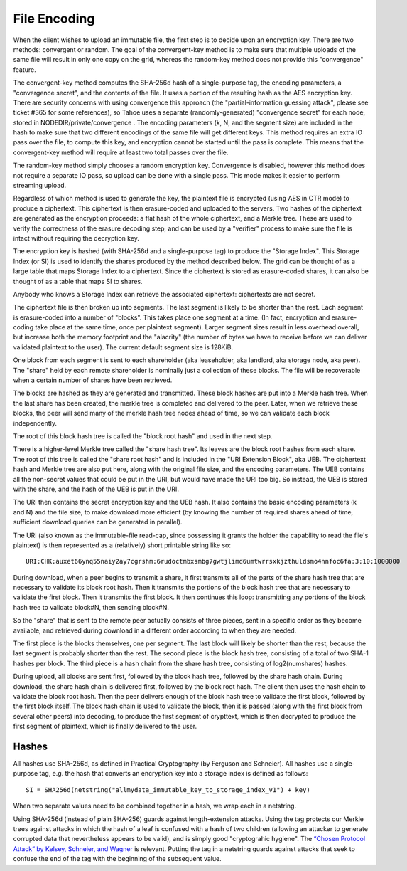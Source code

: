 ﻿.. -*- coding: utf-8-with-signature -*-

=============
File Encoding
=============

When the client wishes to upload an immutable file, the first step is to
decide upon an encryption key. There are two methods: convergent or random.
The goal of the convergent-key method is to make sure that multiple uploads
of the same file will result in only one copy on the grid, whereas the
random-key method does not provide this "convergence" feature.

The convergent-key method computes the SHA-256d hash of a single-purpose tag,
the encoding parameters, a "convergence secret", and the contents of the
file. It uses a portion of the resulting hash as the AES encryption key.
There are security concerns with using convergence this approach (the
"partial-information guessing attack", please see ticket #365 for some
references), so Tahoe uses a separate (randomly-generated) "convergence
secret" for each node, stored in NODEDIR/private/convergence . The encoding
parameters (k, N, and the segment size) are included in the hash to make sure
that two different encodings of the same file will get different keys. This
method requires an extra IO pass over the file, to compute this key, and
encryption cannot be started until the pass is complete. This means that the
convergent-key method will require at least two total passes over the file.

The random-key method simply chooses a random encryption key. Convergence is
disabled, however this method does not require a separate IO pass, so upload
can be done with a single pass. This mode makes it easier to perform
streaming upload.

Regardless of which method is used to generate the key, the plaintext file is
encrypted (using AES in CTR mode) to produce a ciphertext. This ciphertext is
then erasure-coded and uploaded to the servers. Two hashes of the ciphertext
are generated as the encryption proceeds: a flat hash of the whole
ciphertext, and a Merkle tree. These are used to verify the correctness of
the erasure decoding step, and can be used by a "verifier" process to make
sure the file is intact without requiring the decryption key.

The encryption key is hashed (with SHA-256d and a single-purpose tag) to
produce the "Storage Index". This Storage Index (or SI) is used to identify
the shares produced by the method described below. The grid can be thought of
as a large table that maps Storage Index to a ciphertext. Since the
ciphertext is stored as erasure-coded shares, it can also be thought of as a
table that maps SI to shares.

Anybody who knows a Storage Index can retrieve the associated ciphertext:
ciphertexts are not secret.

.. image:: file-encoding1.svg

The ciphertext file is then broken up into segments. The last segment is
likely to be shorter than the rest. Each segment is erasure-coded into a
number of "blocks". This takes place one segment at a time. (In fact,
encryption and erasure-coding take place at the same time, once per plaintext
segment). Larger segment sizes result in less overhead overall, but increase
both the memory footprint and the "alacrity" (the number of bytes we have to
receive before we can deliver validated plaintext to the user). The current
default segment size is 128KiB.

One block from each segment is sent to each shareholder (aka leaseholder,
aka landlord, aka storage node, aka peer). The "share" held by each remote
shareholder is nominally just a collection of these blocks. The file will
be recoverable when a certain number of shares have been retrieved.

.. image:: file-encoding2.svg

The blocks are hashed as they are generated and transmitted. These
block hashes are put into a Merkle hash tree. When the last share has been
created, the merkle tree is completed and delivered to the peer. Later, when
we retrieve these blocks, the peer will send many of the merkle hash tree
nodes ahead of time, so we can validate each block independently.

The root of this block hash tree is called the "block root hash" and
used in the next step.

.. image:: file-encoding3.svg

There is a higher-level Merkle tree called the "share hash tree". Its leaves
are the block root hashes from each share. The root of this tree is called
the "share root hash" and is included in the "URI Extension Block", aka UEB.
The ciphertext hash and Merkle tree are also put here, along with the
original file size, and the encoding parameters. The UEB contains all the
non-secret values that could be put in the URI, but would have made the URI
too big. So instead, the UEB is stored with the share, and the hash of the
UEB is put in the URI.

The URI then contains the secret encryption key and the UEB hash. It also
contains the basic encoding parameters (k and N) and the file size, to make
download more efficient (by knowing the number of required shares ahead of
time, sufficient download queries can be generated in parallel).

The URI (also known as the immutable-file read-cap, since possessing it
grants the holder the capability to read the file's plaintext) is then
represented as a (relatively) short printable string like so::

 URI:CHK:auxet66ynq55naiy2ay7cgrshm:6rudoctmbxsmbg7gwtjlimd6umtwrrsxkjzthuldsmo4nnfoc6fa:3:10:1000000

.. image:: file-encoding4.svg

During download, when a peer begins to transmit a share, it first transmits
all of the parts of the share hash tree that are necessary to validate its
block root hash. Then it transmits the portions of the block hash tree
that are necessary to validate the first block. Then it transmits the
first block. It then continues this loop: transmitting any portions of the
block hash tree to validate block#N, then sending block#N.

.. image:: file-encoding5.svg

So the "share" that is sent to the remote peer actually consists of three
pieces, sent in a specific order as they become available, and retrieved
during download in a different order according to when they are needed.

The first piece is the blocks themselves, one per segment. The last
block will likely be shorter than the rest, because the last segment is
probably shorter than the rest. The second piece is the block hash tree,
consisting of a total of two SHA-1 hashes per block. The third piece is a
hash chain from the share hash tree, consisting of log2(numshares) hashes.

During upload, all blocks are sent first, followed by the block hash
tree, followed by the share hash chain. During download, the share hash chain
is delivered first, followed by the block root hash. The client then uses
the hash chain to validate the block root hash. Then the peer delivers
enough of the block hash tree to validate the first block, followed by
the first block itself. The block hash chain is used to validate the
block, then it is passed (along with the first block from several other
peers) into decoding, to produce the first segment of crypttext, which is
then decrypted to produce the first segment of plaintext, which is finally
delivered to the user.

.. image:: file-encoding6.svg

Hashes
======

All hashes use SHA-256d, as defined in Practical Cryptography (by Ferguson
and Schneier). All hashes use a single-purpose tag, e.g. the hash that
converts an encryption key into a storage index is defined as follows::

 SI = SHA256d(netstring("allmydata_immutable_key_to_storage_index_v1") + key)

When two separate values need to be combined together in a hash, we wrap each
in a netstring.

Using SHA-256d (instead of plain SHA-256) guards against length-extension
attacks. Using the tag protects our Merkle trees against attacks in which the
hash of a leaf is confused with a hash of two children (allowing an attacker
to generate corrupted data that nevertheless appears to be valid), and is
simply good "cryptograhic hygiene". The `“Chosen Protocol Attack” by Kelsey,
Schneier, and Wagner`_ is relevant. Putting the tag in a netstring guards
against attacks that seek to confuse the end of the tag with the beginning of
the subsequent value.

.. _“Chosen Protocol Attack” by Kelsey, Schneier, and Wagner: http://www.schneier.com/paper-chosen-protocol.html

